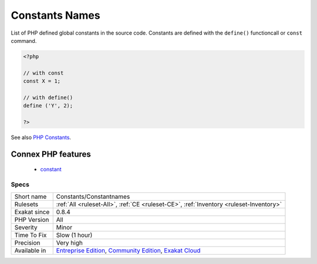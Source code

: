 .. _constants-constantnames:

.. _constants-names:

Constants Names
+++++++++++++++

.. meta::
	:description:
		Constants Names: List of PHP defined global constants in the source code.
	:twitter:card: summary_large_image
	:twitter:site: @exakat
	:twitter:title: Constants Names
	:twitter:description: Constants Names: List of PHP defined global constants in the source code
	:twitter:creator: @exakat
	:twitter:image:src: https://www.exakat.io/wp-content/uploads/2020/06/logo-exakat.png
	:og:image: https://www.exakat.io/wp-content/uploads/2020/06/logo-exakat.png
	:og:title: Constants Names
	:og:type: article
	:og:description: List of PHP defined global constants in the source code
	:og:url: https://php-tips.readthedocs.io/en/latest/tips/Constants/Constantnames.html
	:og:locale: en
List of PHP defined global constants in the source code. Constants are defined with the ``define()`` functioncall or ``const`` command. 

.. code-block:: php
   
   <?php
   
   // with const
   const X = 1;
   
   // with define()
   define ('Y', 2);
   
   ?>

See also `PHP Constants <https://www.php.net/manual/en/language.constants.php>`_.

Connex PHP features
-------------------

  + `constant <https://php-dictionary.readthedocs.io/en/latest/dictionary/constant.ini.html>`_


Specs
_____

+--------------+-----------------------------------------------------------------------------------------------------------------------------------------------------------------------------------------+
| Short name   | Constants/Constantnames                                                                                                                                                                 |
+--------------+-----------------------------------------------------------------------------------------------------------------------------------------------------------------------------------------+
| Rulesets     | :ref:`All <ruleset-All>`, :ref:`CE <ruleset-CE>`, :ref:`Inventory <ruleset-Inventory>`                                                                                                  |
+--------------+-----------------------------------------------------------------------------------------------------------------------------------------------------------------------------------------+
| Exakat since | 0.8.4                                                                                                                                                                                   |
+--------------+-----------------------------------------------------------------------------------------------------------------------------------------------------------------------------------------+
| PHP Version  | All                                                                                                                                                                                     |
+--------------+-----------------------------------------------------------------------------------------------------------------------------------------------------------------------------------------+
| Severity     | Minor                                                                                                                                                                                   |
+--------------+-----------------------------------------------------------------------------------------------------------------------------------------------------------------------------------------+
| Time To Fix  | Slow (1 hour)                                                                                                                                                                           |
+--------------+-----------------------------------------------------------------------------------------------------------------------------------------------------------------------------------------+
| Precision    | Very high                                                                                                                                                                               |
+--------------+-----------------------------------------------------------------------------------------------------------------------------------------------------------------------------------------+
| Available in | `Entreprise Edition <https://www.exakat.io/entreprise-edition>`_, `Community Edition <https://www.exakat.io/community-edition>`_, `Exakat Cloud <https://www.exakat.io/exakat-cloud/>`_ |
+--------------+-----------------------------------------------------------------------------------------------------------------------------------------------------------------------------------------+


